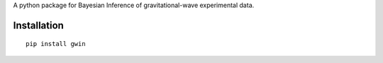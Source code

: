 A python package for Bayesian Inference of gravitational-wave experimental data.

Installation
=============

::

   pip install gwin
